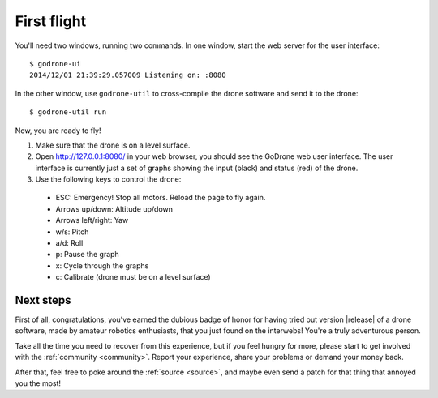 First flight
============

You'll need two windows, running two commands. In one window, start the web server
for the user interface: ::

  $ godrone-ui
  2014/12/01 21:39:29.057009 Listening on: :8080

In the other window, use ``godrone-util`` to cross-compile the drone software
and send it to the drone: ::

  $ godrone-util run

Now, you are ready to fly!

1. Make sure that the drone is on a level surface.

2. Open http://127.0.0.1:8080/ in your web browser, you should see the GoDrone
   web user interface. The user interface is currently just a set of graphs
   showing the input (black) and status (red) of the drone.

3. Use the following keys to control the drone:

 - ESC: Emergency! Stop all motors. Reload the page to fly again.
 - Arrows up/down: Altitude up/down
 - Arrows left/right: Yaw
 - w/s: Pitch
 - a/d: Roll
 - p: Pause the graph
 - x: Cycle through the graphs
 - c: Calibrate (drone must be on a level surface)

Next steps
----------

First of all, congratulations, you've earned the dubious badge of honor for
having tried out version |release| of a drone software, made by amateur
robotics enthusiasts, that you just found on the interwebs! You're a truly
adventurous person.

Take all the time you need to recover from this experience, but if you feel
hungry for more, please start to get involved with the :ref:`community <community>`. Report
your experience, share your problems or demand your money back.

After that, feel free to poke around the :ref:`source <source>`, and maybe even
send a patch for that thing that annoyed you the most!

